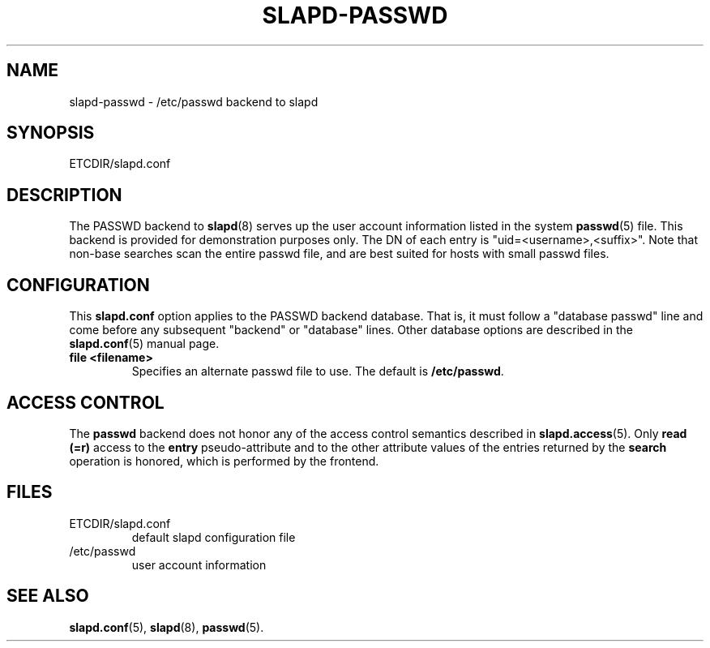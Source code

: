 .TH SLAPD-PASSWD 5 "RELEASEDATE" "ReOpenLDAP LDVERSION"
.\" $ReOpenLDAP$
.\" Copyright (c) 2015,2016 Leonid Yuriev <leo@yuriev.ru>.
.\" Copyright (c) 2015,2016 Peter-Service R&D LLC <http://billing.ru/>.
.\"
.\" This file is part of ReOpenLDAP.
.\"
.\" ReOpenLDAP is free software; you can redistribute it and/or modify it under
.\" the terms of the GNU Affero General Public License as published by
.\" the Free Software Foundation; either version 3 of the License, or
.\" (at your option) any later version.
.\"
.\" ReOpenLDAP is distributed in the hope that it will be useful,
.\" but WITHOUT ANY WARRANTY; without even the implied warranty of
.\" MERCHANTABILITY or FITNESS FOR A PARTICULAR PURPOSE.  See the
.\" GNU Affero General Public License for more details.
.\"
.\" You should have received a copy of the GNU Affero General Public License
.\" along with this program.  If not, see <http://www.gnu.org/licenses/>.
.\"
.\" ---
.\"
.\" Copyright 1998-2014 The OpenLDAP Foundation All Rights Reserved.
.\" Copying restrictions apply.  See COPYRIGHT/LICENSE.
.SH NAME
slapd\-passwd \- /etc/passwd backend to slapd
.SH SYNOPSIS
ETCDIR/slapd.conf
.SH DESCRIPTION
The PASSWD backend to
.BR slapd (8)
serves up the user account information listed in the system
.BR passwd (5)
file.  This backend is provided for demonstration purposes only.
The DN of each entry is "uid=<username>,<suffix>".
Note that non-base searches scan the entire passwd file, and
are best suited for hosts with small passwd files.
.SH CONFIGURATION
This
.B slapd.conf
option applies to the PASSWD backend database.
That is, it must follow a "database passwd" line and come before any
subsequent "backend" or "database" lines.
Other database options are described in the
.BR slapd.conf (5)
manual page.
.TP
.B file <filename>
Specifies an alternate passwd file to use.
The default is
.BR /etc/passwd .
.SH ACCESS CONTROL
The
.B passwd
backend does not honor any of the access control semantics described in
.BR slapd.access (5).
Only
.B read (=r)
access to the
.B entry
pseudo-attribute and to the other attribute values of the entries
returned by the
.B search
operation is honored, which is performed by the frontend.

.SH FILES
.TP
ETCDIR/slapd.conf
default slapd configuration file
.TP
/etc/passwd
user account information
.SH SEE ALSO
.BR slapd.conf (5),
.BR slapd (8),
.BR passwd (5).
